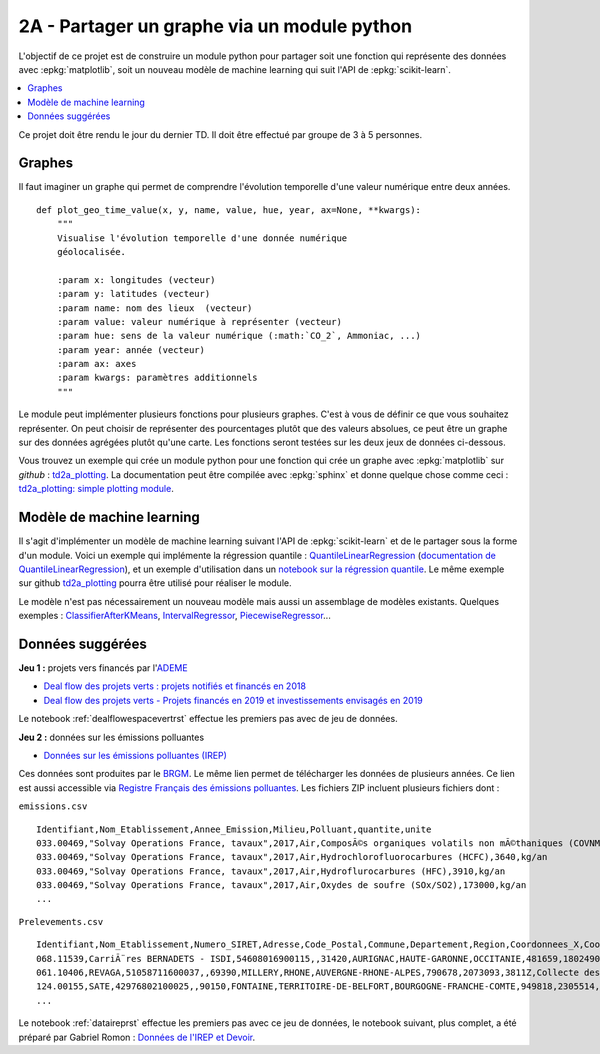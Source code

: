 
.. _l-projinfo2a-plot:

2A - Partager un graphe via un module python
============================================

L'objectif de ce projet est de construire un module python
pour partager soit une fonction qui représente des données
avec :epkg:`matplotlib`, soit un nouveau modèle de
machine learning qui suit l'API de :epkg:`scikit-learn`.

.. contents::
    :local:

Ce projet doit être rendu le jour du dernier TD.
Il doit être effectué par groupe de 3 à 5 personnes.

Graphes
+++++++

Il faut imaginer un graphe qui permet de comprendre
l'évolution temporelle d'une valeur numérique entre deux années.

::

    def plot_geo_time_value(x, y, name, value, hue, year, ax=None, **kwargs):
        """
        Visualise l'évolution temporelle d'une donnée numérique
        géolocalisée.

        :param x: longitudes (vecteur)
        :param y: latitudes (vecteur)
        :param name: nom des lieux  (vecteur)
        :param value: valeur numérique à représenter (vecteur)
        :param hue: sens de la valeur numérique (:math:`CO_2`, Ammoniac, ...)
        :param year: année (vecteur)
        :param ax: axes
        :param kwargs: paramètres additionnels
        """

Le module peut implémenter plusieurs fonctions
pour plusieurs graphes.
C'est à vous de définir ce que vous souhaitez représenter.
On peut choisir de représenter des pourcentages plutôt
que des valeurs absolues, ce peut être un graphe sur
des données agrégées plutôt qu'une carte. Les fonctions seront
testées sur les deux jeux de données ci-dessous.

Vous trouvez un exemple qui crée un module python pour
une fonction qui crée un graphe avec :epkg:`matplotlib`
sur *github* : `td2a_plotting
<https://github.com/sdpython/td2a_plotting>`_.
La documentation peut être compilée avec :epkg:`sphinx`
et donne quelque chose comme ceci :
`td2a_plotting: simple plotting module
<http://www.xavierdupre.fr/app/td2a_plotting/helpsphinx/index.html>`_.

Modèle de machine learning
++++++++++++++++++++++++++

Il s'agit d'implémenter un modèle de machine learning
suivant l'API de :epkg:`scikit-learn` et de le partager sous
la forme d'un module. Voici un exemple qui implémente la
régression quantile : `QuantileLinearRegression
<https://github.com/sdpython/mlinsights/blob/master/mlinsights/mlmodel/quantile_regression.py>`_
(`documentation de QuantileLinearRegression
<http://www.xavierdupre.fr/app/mlinsights/helpsphinx/mlinsights/mlmodel/quantile_regression.html>`_),
et un exemple d'utilisation dans un `notebook sur la régression quantile
<http://www.xavierdupre.fr/app/mlinsights/helpsphinx/notebooks/quantile_regression.html>`_.
Le même exemple sur github `td2a_plotting
<https://github.com/sdpython/td2a_plotting>`_
pourra être utilisé pour réaliser le module.

Le modèle n'est pas nécessairement un nouveau modèle mais
aussi un assemblage de modèles existants. Quelques exemples :
`ClassifierAfterKMeans <http://www.xavierdupre.fr/app/mlinsights/helpsphinx/mlinsights/mlmodel/classification_kmeans.html>`_,
`IntervalRegressor <http://www.xavierdupre.fr/app/mlinsights/helpsphinx/mlinsights/mlmodel/interval_regressor.html>`_,
`PiecewiseRegressor <http://www.xavierdupre.fr/app/mlinsights/helpsphinx/mlinsights/mlmodel/piecewise_estimator.html>`_...

Données suggérées
+++++++++++++++++

**Jeu 1 :** projets vers financés par l'`ADEME <https://www.ademe.fr/>`_

* `Deal flow des projets verts : projets notifiés et financés en 2018
  <https://data.ademe.fr/datasets/jeu-de-donnees-deal-flow-2018>`_
* `Deal flow des projets verts - Projets financés en 2019 et investissements envisagés en 2019
  <https://data.ademe.fr/datasets/jeu-de-donnees-deal-flow-2019>`_

Le notebook :ref:`dealflowespacevertrst` effectue les premiers pas avec de jeu de données.

**Jeu 2 :** données sur les émissions polluantes

* `Données sur les émissions polluantes (IREP)
  <http://www.georisques.gouv.fr/dossiers/irep/telechargement>`_

Ces données sont produites par le `BRGM <http://www.georisques.gouv.fr/>`_.
Le même lien permet de télécharger les données de plusieurs années.
Ce lien est aussi accessible via `Registre Français des émissions polluantes
<https://www.data.gouv.fr/en/datasets/registre-francais-des-emissions-polluantes/>`_.
Les fichiers ZIP incluent plusieurs fichiers dont :

``emissions.csv``

::

    Identifiant,Nom_Etablissement,Annee_Emission,Milieu,Polluant,quantite,unite
    033.00469,"Solvay Operations France, tavaux",2017,Air,ComposÃ©s organiques volatils non mÃ©thaniques (COVNM),45500,kg/an
    033.00469,"Solvay Operations France, tavaux",2017,Air,Hydrochlorofluorocarbures (HCFC),3640,kg/an
    033.00469,"Solvay Operations France, tavaux",2017,Air,Hydroflurocarbures (HFC),3910,kg/an
    033.00469,"Solvay Operations France, tavaux",2017,Air,Oxydes de soufre (SOx/SO2),173000,kg/an
    ...

``Prelevements.csv``

::

    Identifiant,Nom_Etablissement,Numero_SIRET,Adresse,Code_Postal,Commune,Departement,Region,Coordonnees_X,Coordonnees_Y,Code_APE,Libelle_APE,code_eprtr,libelle_eprtr
    068.11539,CarriÃ¨res BERNADETS - ISDI,54608016900115,,31420,AURIGNAC,HAUTE-GARONNE,OCCITANIE,481659,1802490,0812Z,"Exploitation de graviÃ¨res et sabliÃ¨res, extraction d'argiles et de kaolin",,
    061.10406,REVAGA,51058711600037,,69390,MILLERY,RHONE,AUVERGNE-RHONE-ALPES,790678,2073093,3811Z,Collecte des dÃ©chets non dangereux,,
    124.00155,SATE,42976802100025,,90150,FONTAINE,TERRITOIRE-DE-BELFORT,BOURGOGNE-FRANCHE-COMTE,949818,2305514,2751Z,Fabrication d'appareils Ã©lectromÃ©nagers,,
    ...

Le notebook :ref:`dataireprst` effectue les premiers pas avec ce jeu de données,
le notebook suivant, plus complet, a été préparé par Gabriel Romon :
`Données de l'IREP et Devoir
<https://nbviewer.jupyter.org/github/gabsens/Python-for-Data-Scientists-ENSAE/
blob/master/Devoir/IREP%20et%20devoir.ipynb>`_.
